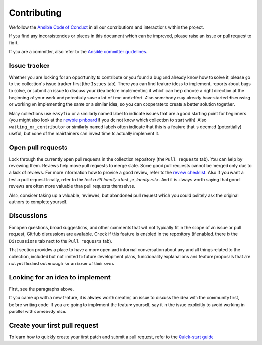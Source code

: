 ************
Contributing
************

We follow the `Ansible Code of Conduct <https://docs.ansible.com/ansible/latest/community/code_of_conduct.html>`_ in all our contributions and interactions within the project.

If you find any inconsistencies or places in this document which can be improved, please raise an issue or pull request to fix it.

If you are a committer, also refer to the `Ansible committer guidelines <https://docs.ansible.com/ansible/devel/community/committer_guidelines.html>`_.

Issue tracker
=============

Whether you are looking for an opportunity to contribute or you found a bug and already know how to solve it, please go to the collection's issue tracker first (the ``Issues`` tab).
There you can find feature ideas to implement, reports about bugs to solve, or submit an issue to discuss your idea before implementing it which can help choose a right direction at the beginning of your work and potentially save a lot of time and effort.
Also somebody may already have started discussing or working on implementing the same or a similar idea,
so you can cooperate to create a better solution together.

Many collections use ``easyfix`` or a similarly named label to indicate issues that are a good starting point for beginners (you might also look at the `newbie pinboard <https://github.com/ansible/community/issues/437>`_ if you do not know which collection to start with). Also ``waiting_on_contributor`` or similarly named labels often indicate that this is a feature that is deemed (potentially) useful, but none of the maintainers can invest time to actually implement it.

Open pull requests
==================

Look through the currently open pull requests in the collection repository (the ``Pull requests`` tab).
You can help by reviewing them. Reviews help move pull requests to merge state. Some good pull requests cannot be merged only due to a lack of reviews. For more information how to provide a good review, refer to the `review checklist <review_checklist.rst>`_. Also if you want a test a pull request locally, refer to the `test a PR locally <test_pr_locally.rst>`.
And it is always worth saying that good reviews are often more valuable than pull requests themselves.

Also, consider taking up a valuable, reviewed, but abandoned pull request which you could politely ask the original authors to complete yourself.

Discussions
===========

For open questions, broad suggestions, and other comments that will not typically fit in the scope of an issue or pull request, GitHub discussions are available. Check if this feature is enabled in the repository (if enabled, there is the ``Discussions`` tab next to the ``Pull requests`` tab).

That section provides a place to have a more open and informal conversation about any and all things related to the collection, included but not limited to future development plans, functionality explanations and feature proposals that are not yet fleshed out enough for an issue of their own.

Looking for an idea to implement
================================

First, see the paragraphs above.

If you came up with a new feature, it is always worth creating an issue
to discuss the idea with the community first, before writing code.
If you are going to implement the feature yourself, say it in the issue explicitly to avoid working in parallel with somebody else.

Create your first pull request
==============================

To learn how to quickly create your first patch and submit a pull request, refer to the `Quick-start guide <create_pr_quick_start_guide.rst>`_

